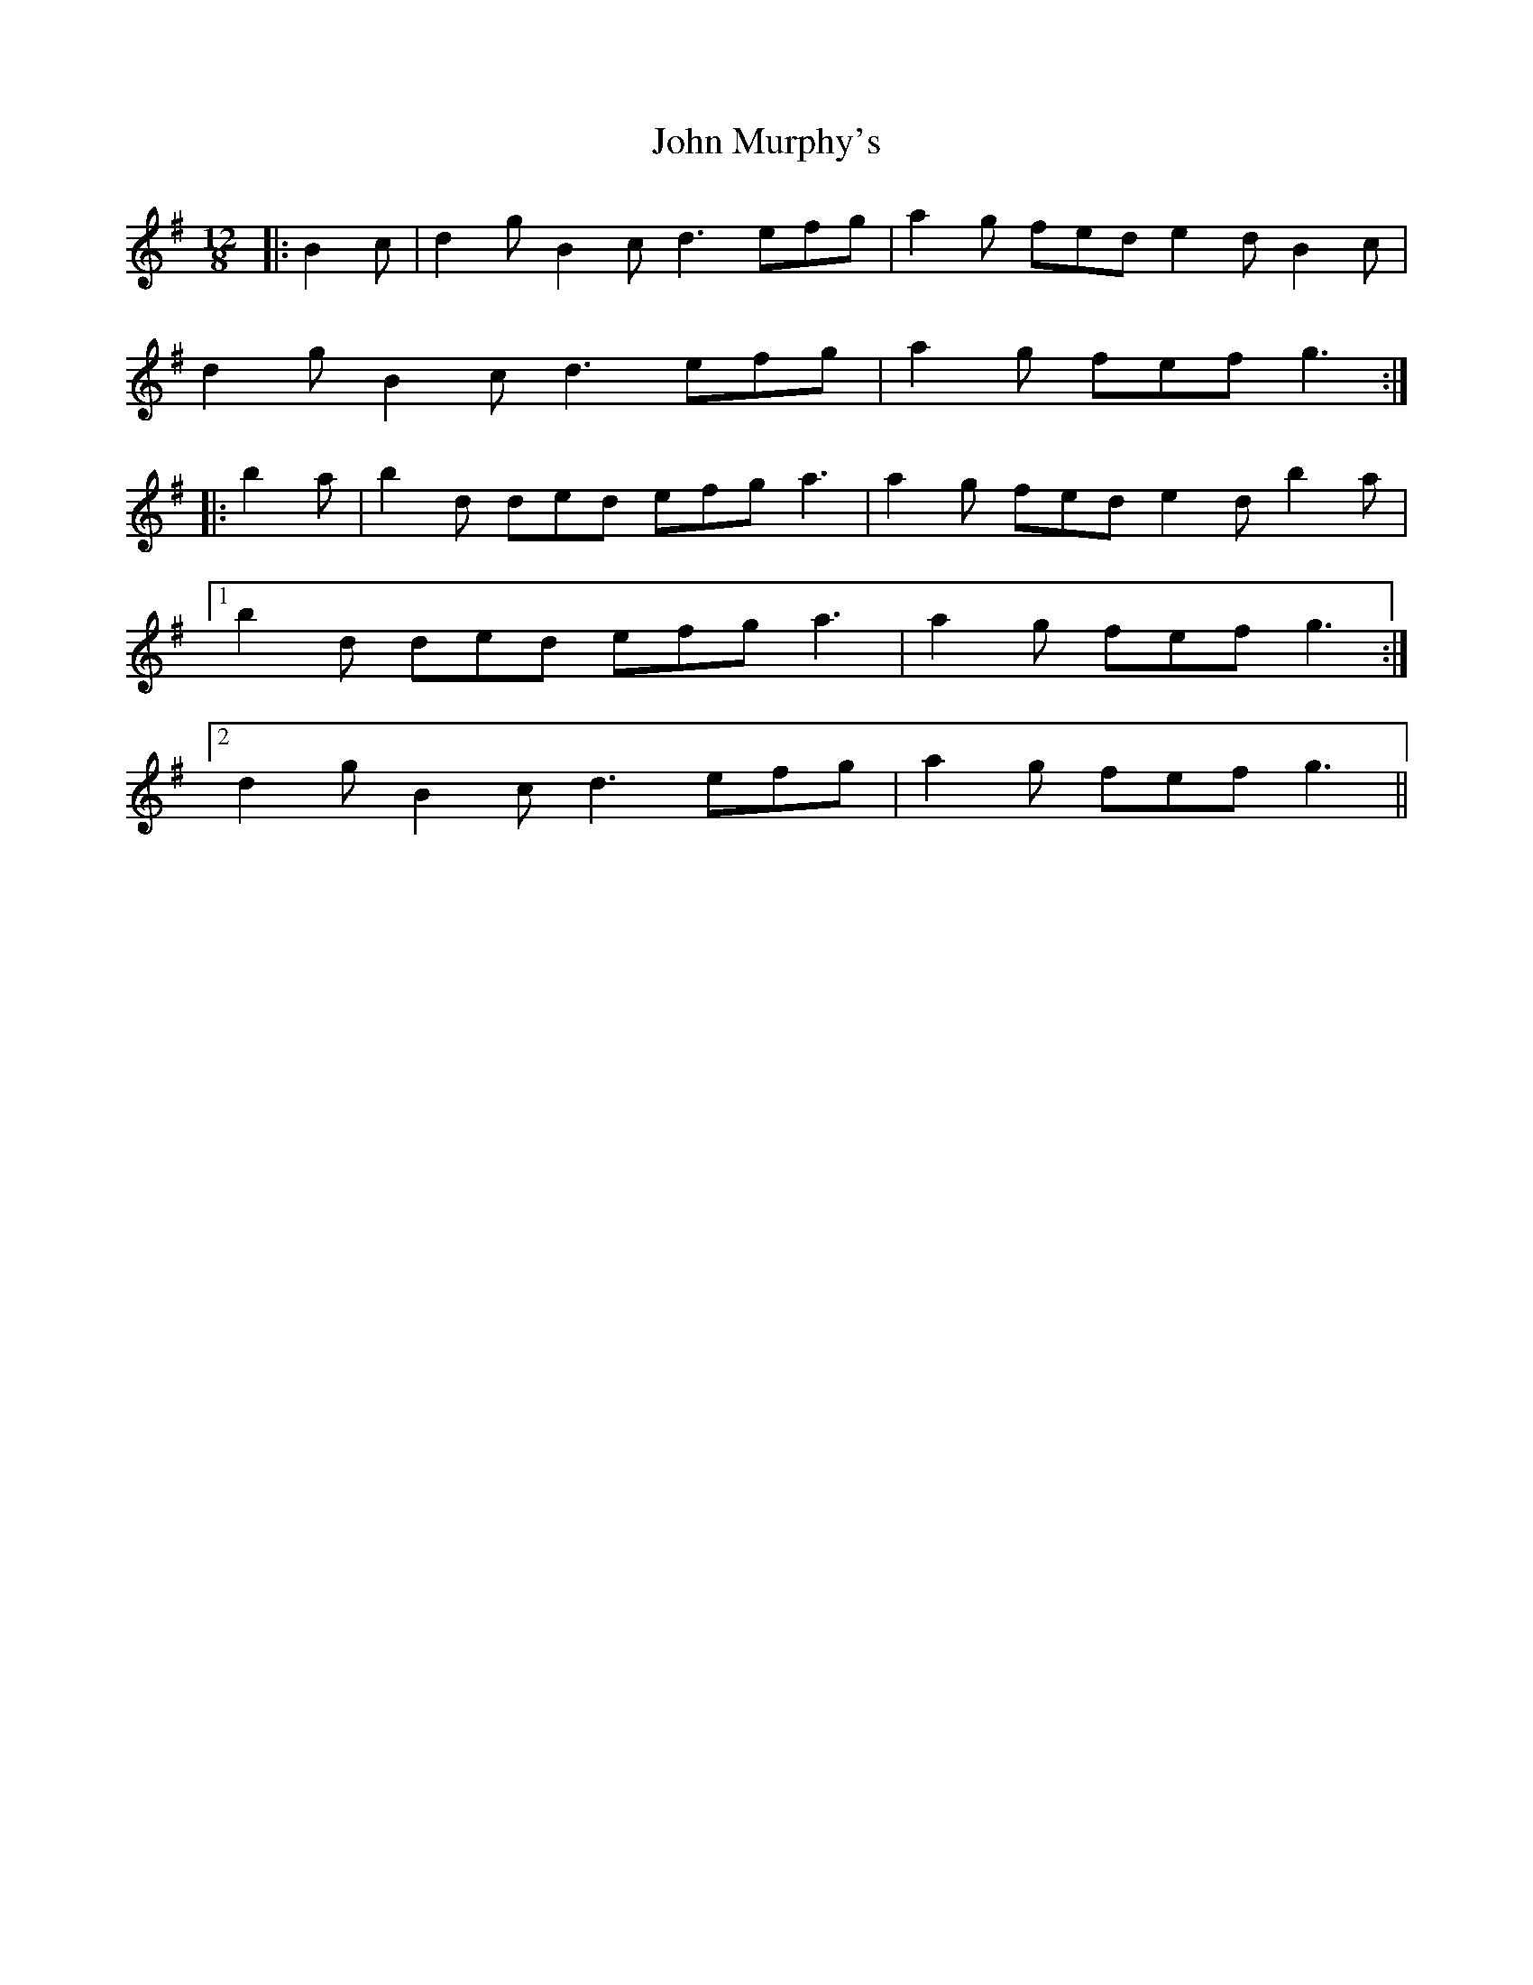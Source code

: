 X: 20553
T: John Murphy's
R: slide
M: 12/8
K: Gmajor
|:B2 c|d2 g B2 c d3 efg|a2 g fed e2 d B2 c|
d2 g B2 c d3 efg|a2 g fef g3:|
|:b2 a|b2 d ded efg a3|a2 g fed e2 d b2 a|
[1 b2 d ded efg a3|a2 g fef g3:|
[2 d2 g B2 c d3 efg|a2 g fef g3||

